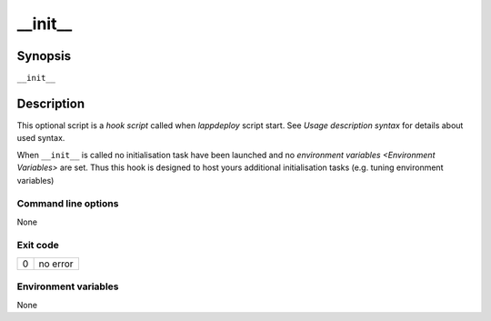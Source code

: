 .. Set the default domain and role, for limiting the markup overhead.
.. default-domain:: py
.. default-role:: any

.. _init:

__init__
========
.. sectionauthor:: Frédéric MEZOU <frederic.mezou@free.fr>


Synopsis
--------

``__init__``

Description
-----------
This optional script is a `hook script` called when `lappdeploy` script start.
See `Usage description syntax` for details about used syntax.

When ``__init__`` is called no initialisation task have been launched and no
`environment variables <Environment Variables>` are set. Thus this hook is
designed to host yours additional initialisation tasks (e.g. tuning
environment variables)


Command line options
^^^^^^^^^^^^^^^^^^^^

None

Exit code
^^^^^^^^^

==  ============================================================================
0   no error
==  ============================================================================

Environment variables
^^^^^^^^^^^^^^^^^^^^^

None
